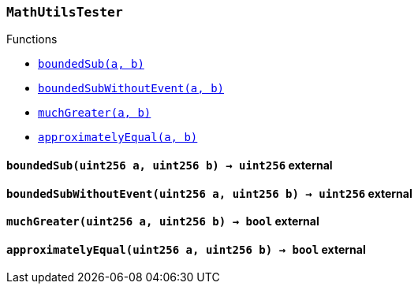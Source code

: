 :MathUtilsTester: pass:normal[xref:#MathUtilsTester,`++MathUtilsTester++`]]
:boundedSub: pass:normal[xref:#MathUtilsTester-boundedSub-uint256-uint256-,`++boundedSub++`]]
:boundedSubWithoutEvent: pass:normal[xref:#MathUtilsTester-boundedSubWithoutEvent-uint256-uint256-,`++boundedSubWithoutEvent++`]]
:muchGreater: pass:normal[xref:#MathUtilsTester-muchGreater-uint256-uint256-,`++muchGreater++`]]
:approximatelyEqual: pass:normal[xref:#MathUtilsTester-approximatelyEqual-uint256-uint256-,`++approximatelyEqual++`]]

[.contract]
[[MathUtilsTester]]
=== `++MathUtilsTester++`




[.contract-index]
.Functions
--
* <<MathUtilsTester-boundedSub-uint256-uint256-,`++boundedSub(a, b)++`>>
* <<MathUtilsTester-boundedSubWithoutEvent-uint256-uint256-,`++boundedSubWithoutEvent(a, b)++`>>
* <<MathUtilsTester-muchGreater-uint256-uint256-,`++muchGreater(a, b)++`>>
* <<MathUtilsTester-approximatelyEqual-uint256-uint256-,`++approximatelyEqual(a, b)++`>>

--



[.contract-item]
[[MathUtilsTester-boundedSub-uint256-uint256-]]
==== `++boundedSub(++[.var-type]#++uint256++#++ ++[.var-name]#++a++#++, ++[.var-type]#++uint256++#++ ++[.var-name]#++b++#++) → ++[.var-type]#++uint256++#++++` [.item-kind]#external#



[.contract-item]
[[MathUtilsTester-boundedSubWithoutEvent-uint256-uint256-]]
==== `++boundedSubWithoutEvent(++[.var-type]#++uint256++#++ ++[.var-name]#++a++#++, ++[.var-type]#++uint256++#++ ++[.var-name]#++b++#++) → ++[.var-type]#++uint256++#++++` [.item-kind]#external#



[.contract-item]
[[MathUtilsTester-muchGreater-uint256-uint256-]]
==== `++muchGreater(++[.var-type]#++uint256++#++ ++[.var-name]#++a++#++, ++[.var-type]#++uint256++#++ ++[.var-name]#++b++#++) → ++[.var-type]#++bool++#++++` [.item-kind]#external#



[.contract-item]
[[MathUtilsTester-approximatelyEqual-uint256-uint256-]]
==== `++approximatelyEqual(++[.var-type]#++uint256++#++ ++[.var-name]#++a++#++, ++[.var-type]#++uint256++#++ ++[.var-name]#++b++#++) → ++[.var-type]#++bool++#++++` [.item-kind]#external#




